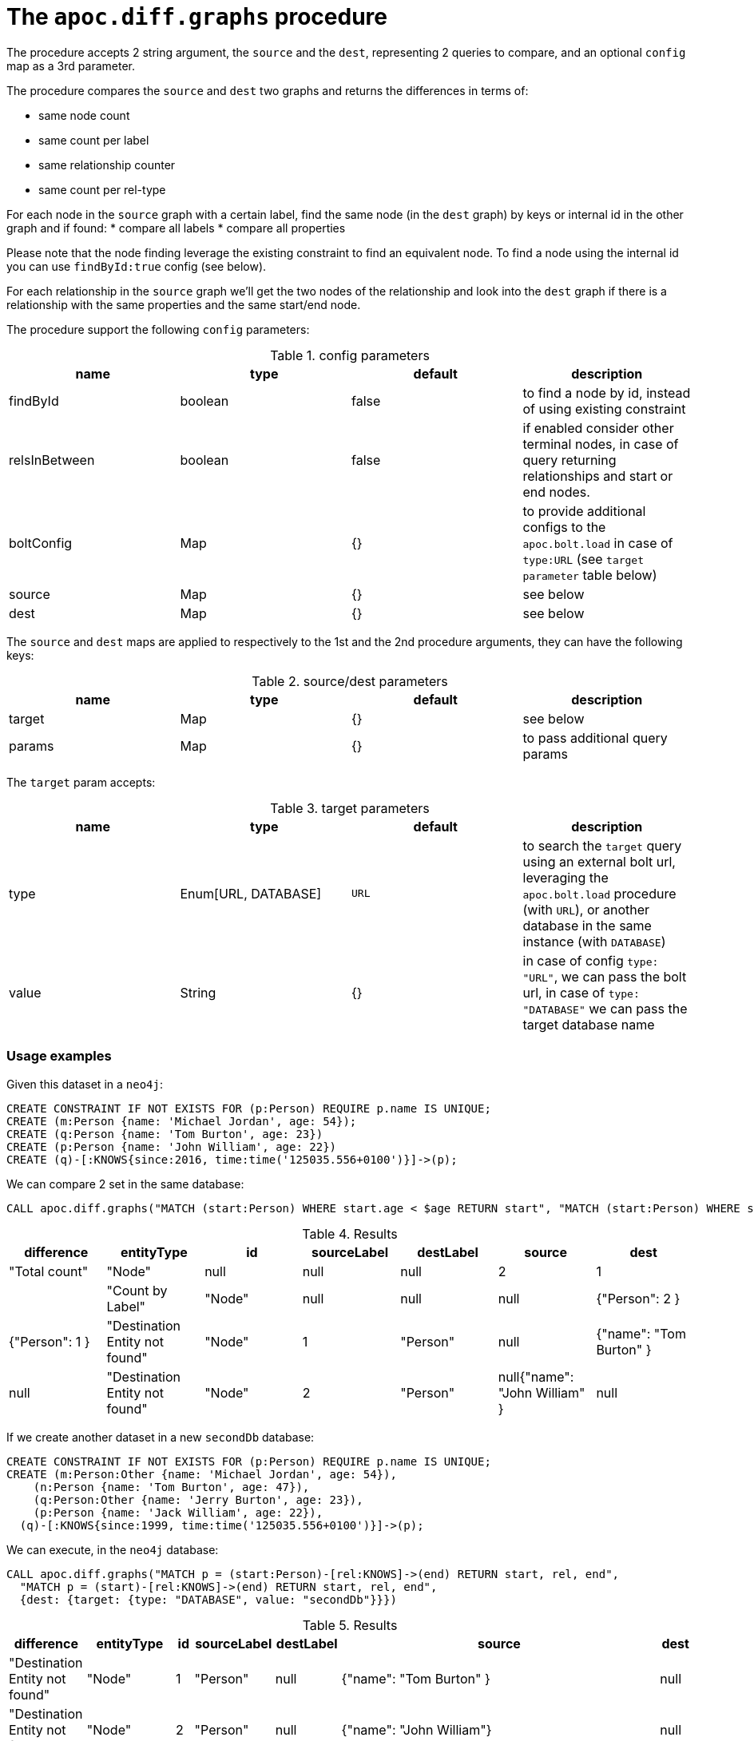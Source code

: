 = The `apoc.diff.graphs` procedure

The procedure accepts 2 string argument, the `source` and the `dest`, representing 2 queries to compare,
and an optional `config` map as a 3rd parameter.

The procedure compares the `source` and `dest` two graphs and returns the differences in terms of:

* same node count
* same count per label
* same relationship counter
* same count per rel-type

For each node in the `source` graph with a certain label, find the same node (in the `dest` graph) by keys or internal id in the other graph and if found:
* compare all labels
* compare all properties

Please note that the node finding leverage the existing constraint to find an equivalent node. To find a node using the internal id you can use `findById:true` config (see below).

For each relationship in the `source` graph we'll get the two nodes of the relationship and look into the `dest`
graph if there is a relationship with the same properties and the same start/end node.


The procedure support the following `config` parameters:

.config parameters
[opts=header]
|===
| name | type | default | description
| findById | boolean | false | to find a node by id, instead of using existing constraint
| relsInBetween | boolean | false | if enabled consider other terminal nodes, in case of query returning relationships and start or end nodes.
| boltConfig | Map | {} | to provide additional configs to the `apoc.bolt.load` in case of `type:URL` (see `target parameter` table below)
| source | Map | {} | see below
| dest | Map | {} | see below
|===

The `source` and `dest` maps are applied to respectively to the 1st and the 2nd procedure arguments, they can have the following keys:

.source/dest parameters
[opts=header]
|===
| name | type | default | description
| target | Map | {} | see below
| params | Map | {} | to pass additional query params
|===

The `target` param accepts:

.target parameters
[opts=header]
|===
| name | type | default | description
| type | Enum[URL, DATABASE] | `URL` | to search the `target` query using an external bolt url, leveraging the `apoc.bolt.load` procedure (with `URL`), or another database in the same instance (with `DATABASE`)
| value | String | {} | in case of config `type: "URL"`, we can pass the bolt url, in case of `type: "DATABASE"` we can pass the target database name
|===


=== Usage examples

Given this dataset in a `neo4j`:
[source,cypher]
----
CREATE CONSTRAINT IF NOT EXISTS FOR (p:Person) REQUIRE p.name IS UNIQUE;
CREATE (m:Person {name: 'Michael Jordan', age: 54});
CREATE (q:Person {name: 'Tom Burton', age: 23})
CREATE (p:Person {name: 'John William', age: 22})
CREATE (q)-[:KNOWS{since:2016, time:time('125035.556+0100')}]->(p);
----


We can compare 2 set in the same database:

[source,cypher]
----
CALL apoc.diff.graphs("MATCH (start:Person) WHERE start.age < $age RETURN start", "MATCH (start:Person) WHERE start.age > $age RETURN start", {source: {params: {age: 25}}, dest: {params: {age: 25}}})
----

.Results
[opts="header"]
|===
| difference | 	entityType | 	id | 	sourceLabel | 	destLabel | 	source	 | dest
| "Total count" | 	"Node" | 	null | 	null | 	null | 	2 | 	1 |
| "Count by Label" | 	"Node" | 	null | 	null | 	null |{"Person": 2 } | {"Person": 1 }
| "Destination Entity not found" | 	"Node" | 	1 |	"Person" | null | {"name": "Tom Burton" } | null
| "Destination Entity not found" | 	"Node" | 	2 |	"Person" | null{"name": "John William" } | null
|===



If we create another dataset in a new `secondDb` database:
[source,cypher]
----
CREATE CONSTRAINT IF NOT EXISTS FOR (p:Person) REQUIRE p.name IS UNIQUE;
CREATE (m:Person:Other {name: 'Michael Jordan', age: 54}), 
    (n:Person {name: 'Tom Burton', age: 47}),
    (q:Person:Other {name: 'Jerry Burton', age: 23}), 
    (p:Person {name: 'Jack William', age: 22}), 
  (q)-[:KNOWS{since:1999, time:time('125035.556+0100')}]->(p);
----

We can execute, in the `neo4j` database:
[source,cypher]
----
CALL apoc.diff.graphs("MATCH p = (start:Person)-[rel:KNOWS]->(end) RETURN start, rel, end", 
  "MATCH p = (start)-[rel:KNOWS]->(end) RETURN start, rel, end", 
  {dest: {target: {type: "DATABASE", value: "secondDb"}}})
----

.Results
[opts="header"]
|===
| difference | 	entityType | 	id | 	sourceLabel | 	destLabel | 	source	 | dest
| "Destination Entity not found" | "Node" | 1 | "Person" | null	 | {"name": "Tom Burton" } | null
| "Destination Entity not found" | "Node" | 2 | "Person" | null	 |{"name": "John William"}| null
| "Destination Entity not found" | 	"Relationship"	| 0	| "KNOWS" | 	null	 | {"start":{"name":"Tom Burton"},"end":{"name":"John William"},"properties":{"time":"12:50:35.556000000+01:00","since":2016}} | null
|===


Vice versa, we can compare 2 dataset starting from the `secondDb` database:

[source,cypher]
----
CALL apoc.diff.graphs("MATCH (node:Person) RETURN node", 
  "MATCH (node:Person) RETURN node", 
  {dest: {target: {type: "DATABASE", value: "neo4j"}}})
----

.Results
[opts="header"]
|===
| difference | 	entityType | 	id | 	sourceLabel | 	destLabel | 	source	 | dest
| "Total count" | "Node" |	null |	null |	null |	6 |	3 |
| "Count by Label" |	"Node" |	null |	null |	null |{"Person": 4, "Other": 2 }  | {"Person": 3 }
| "Different Labels" |	"Node" |	0 |	"Person" |	"Person" |	["Other", "Person"] |	["Person"]
| "Different Properties" |	"Node" |	1 |	"Person" |	"Person" |{"age": 47 } | {"age": 23 }
| "Destination Entity not found" |	"Node" |	2 |	"Person" |	null | {"name": "Jerry Burton" }  | null
| "Destination Entity not found" |	"Node" |	7 |	"Person" |	null | {"name": "Jack William" }  |null
|===



If we create another dbms instance with the same dataset as `seconddb` we can compare the 2 graph leveraging the `apoc.bolt.load`:

[source,cypher]
----
CALL apoc.diff.graphs("MATCH p = (start:Person)-[rel:KNOWS]->(end) RETURN start, rel, end", "MATCH p = (start)-[rel:KNOWS]->(end) RETURN start, rel, end", {dest: {target: {type: "URL", value: "<MY_BOLT_URL>"}}})
----

.Results
[opts="header"]
|===
| difference | 	entityType | 	id | 	sourceLabel | 	destLabel | 	source	 | dest
| "Destination Entity not found" | "Node" | 1 | "Person" | null	 | {"name": "Tom Burton" } | null
| "Destination Entity not found" | "Node" | 2 | "Person" | null	 |{"name": "John William"}| null
| "Destination Entity not found" | 	"Relationship"	| 0	| "KNOWS" | 	null	 | {"start":{"name":"Tom Burton"},"end":{"name":"John William"},"properties":{"time":"12:50:35.556000000+01:00","since":2016}} | null
|===


If we want to point to a `secondDestDb` database present in a remote `target` instance, we can pass the `boltConfig` parameter to pass additional parameter to `apoc.bolt.load(url, query, params, <boltConfig>)`.
In this case we can pass the `databaseName`, that is:

[source,cypher]
----
CALL apoc.diff.graphs("MATCH p = (start:Person)-[rel:KNOWS]->(end) RETURN start, rel, end", "MATCH p = (start)-[rel:KNOWS]->(end) RETURN start, rel, end", {boltConfig: {databaseName: "secondDestDb"}, dest: {target: {type: "URL", value: "bolt://neo4j:apoc@localhost:7687"}}})
----

with the same result as above, if the dataset is the same.
